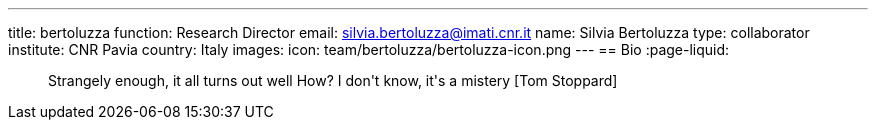 ---
title: bertoluzza
function: Research Director
email: silvia.bertoluzza@imati.cnr.it
name: Silvia Bertoluzza
type: collaborator
institute: CNR Pavia
country: Italy
images:
  icon: team/bertoluzza/bertoluzza-icon.png
---
== Bio
:page-liquid:

++++
<blockquote>
Strangely enough, it all turns out well
How? I don't know, it's a mistery
[Tom Stoppard]
</blockquote>
++++
